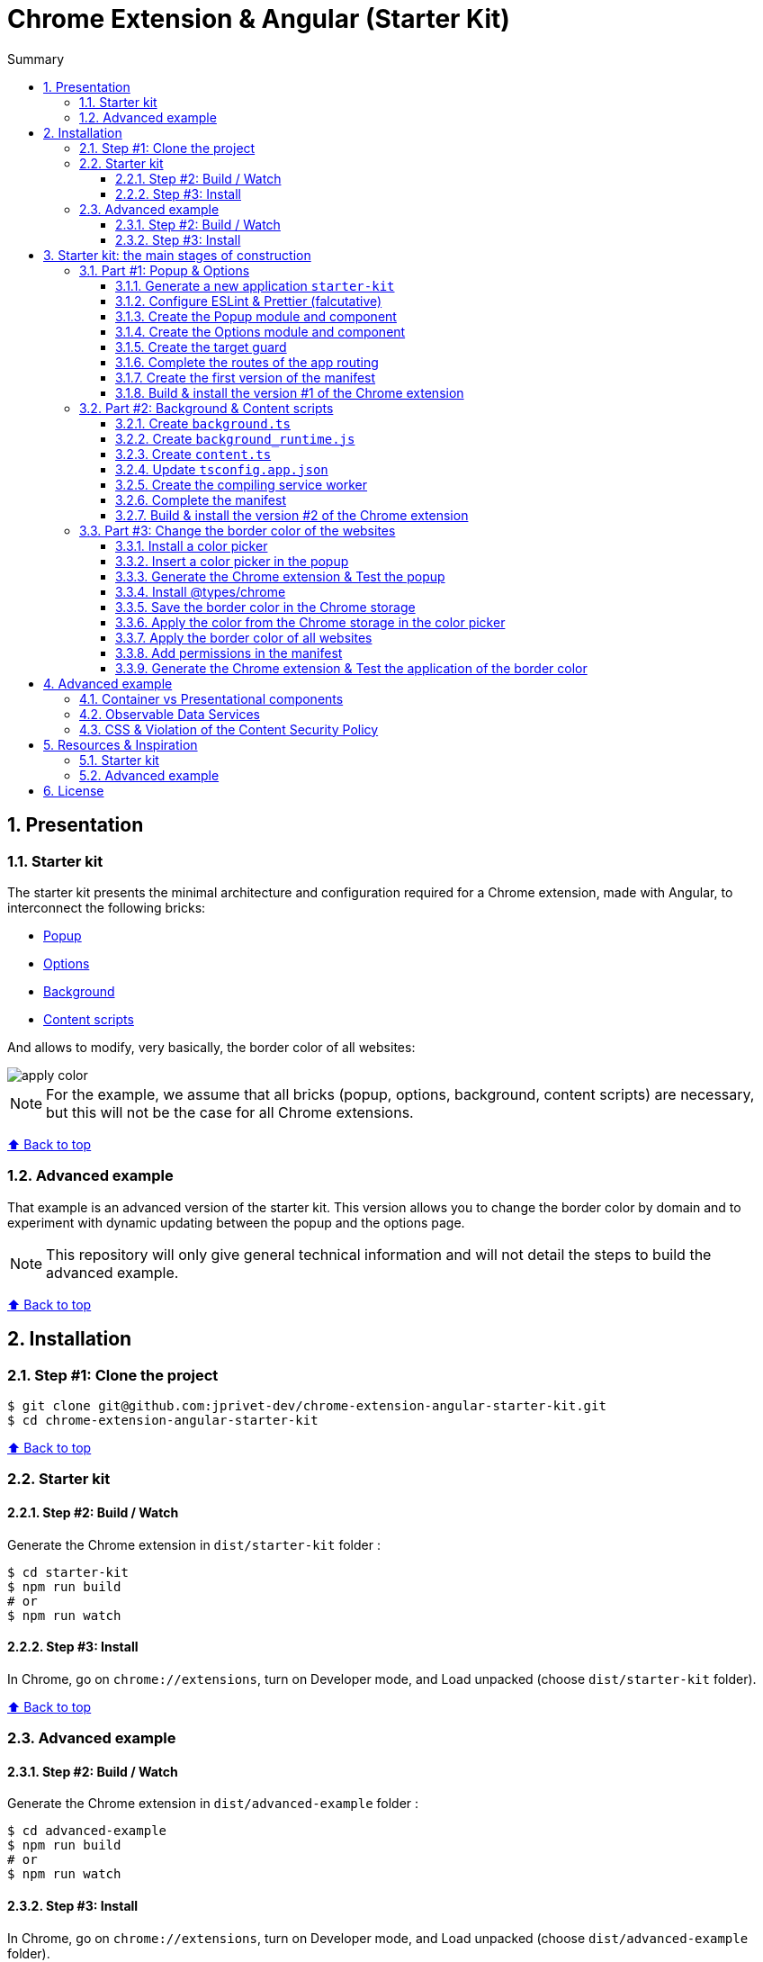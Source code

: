 :toc: macro
:toc-title: Summary
:toclevels: 3
:numbered:

ifndef::env-github[:icons: font]
ifdef::env-github[]
:status:
:outfilesuffix: .adoc
:caution-caption: :fire:
:important-caption: :exclamation:
:note-caption: :paperclip:
:tip-caption: :bulb:
:warning-caption: :warning:
endif::[]

:back_to_top_target: top-target
:back_to_top_label: ⬆ Back to top
:back_to_top: <<{back_to_top_target},{back_to_top_label}>>

:main_title: Chrome Extension & Angular (Starter Kit)
:git_project: chrome-extension-angular-starter-kit
:git_username: jprivet-dev
:git_url: https://github.com/{git_username}/{git_project}
:git_clone_ssh: git@github.com:{git_username}/{git_project}.git

[#{back_to_top_target}]
= {main_title}

toc::[]

== Presentation

=== Starter kit

The starter kit presents the minimal architecture and configuration required for a Chrome extension, made with Angular, to interconnect the following bricks:

* https://developer.chrome.com/docs/extensions/mv3/getstarted/#user_interface[Popup]
* https://developer.chrome.com/docs/extensions/mv3/options/[Options]
* https://developer.chrome.com/docs/extensions/mv3/getstarted/#background[Background]
* https://developer.chrome.com/docs/extensions/mv3/content_scripts/[Content scripts]

And allows to modify, very basically, the border color of all websites:

image::doc/img/apply-color.gif[]


NOTE: For the example, we assume that all bricks (popup, options, background, content scripts) are necessary, but this will not be the case for all Chrome extensions.

{back_to_top}

=== Advanced example

That example is an advanced version of the starter kit. This version allows you to change the border color by domain and to experiment with dynamic updating between the popup and the options page.

NOTE: This repository will only give general technical information and will not detail the steps to build the advanced example.


{back_to_top}

== Installation

=== Step #1: Clone the project

[subs=attributes+]
```
$ git clone {git_clone_ssh}
$ cd {git_project}
```

{back_to_top}

=== Starter kit

==== Step #2: Build / Watch

Generate the Chrome extension in `dist/starter-kit` folder :

```
$ cd starter-kit
$ npm run build
# or
$ npm run watch
```

==== Step #3: Install

In Chrome, go on `chrome://extensions`, turn on Developer mode, and Load unpacked (choose `dist/starter-kit` folder).

{back_to_top}

=== Advanced example

==== Step #2: Build / Watch

Generate the Chrome extension in `dist/advanced-example` folder :

```
$ cd advanced-example
$ npm run build
# or
$ npm run watch
```

==== Step #3: Install

In Chrome, go on `chrome://extensions`, turn on Developer mode, and Load unpacked (choose `dist/advanced-example` folder).

{back_to_top}

== Starter kit: the main stages of construction

=== Part #1: Popup & Options

NOTE: Here are the main stages of construction. For more details please refer to the resources.

==== Generate a new application `starter-kit`

```
$ ng new starter-kit --routing true --style scss --skip-git true --defaults --strict
$ cd starter-kit
```

And remplace the content of `app.component.html` with the following line:

```html
<router-outlet></router-outlet>
```

{back_to_top}

==== Configure ESLint & Prettier (falcutative)

NOTE: See https://github.com/jprivet-dev/angular-eslint-prettier

{back_to_top}

==== Create the Popup module and component

Create the module:

```
$ ng g m popup --routing
```

Create the component:

```
$ ng g c popup
```

And configure the routes of the Popup module:

.popup-routing.module.ts
```
const routes: Routes = [
  {
    path: '',
    component: PopupComponent,
  },
];
```

{back_to_top}

==== Create the Options module and component

Create the module:

```
$ ng g m options --routing
```

Create the component:

```
$ ng g c options
```

And configure the routes of the Options module:

.options-routing.module.ts
```
const routes: Routes = [
  {
    path: '',
    component: OptionsComponent,
  },
];
```

{back_to_top}

==== Create the target guard

```
$ ng g g target
```

NOTE: Use the interface `CanActivate`

With this guard, the urls `index.html?target=popup` and `index.html?target=options` will point to the *Popup* and *Options* modules respectively:

.target.guard.ts
```typescript
@Injectable({
  providedIn: 'root',
})
export class TargetGuard implements CanActivate {
  constructor(private router: Router) {}

  canActivate(
    route: ActivatedRouteSnapshot,
    state: RouterStateSnapshot
  ):
    | Observable<boolean | UrlTree>
    | Promise<boolean | UrlTree>
    | boolean
    | UrlTree {
    const target = route.queryParams['target'];
    if (['popup', 'options'].includes(target)) {
      document.body.classList.add(target);
      this.router.navigate([`/${target}`]);
      return false;
    }
    return true;
  }
}
```

{back_to_top}

==== Complete the routes of the app routing

.app-routing.module.ts
```typescript
const routes: Routes = [
  {
    path: 'popup',
    loadChildren: () =>
      import('./popup/popup.module').then((m) => m.PopupModule),
  },
  {
    path: 'options',
    loadChildren: () =>
      import('./options/options.module').then((m) => m.OptionsModule),
  },
  { path: '**', component: AppComponent, canActivate: [TargetGuard] },
];
```

{back_to_top}

==== Create the first version of the manifest

Create an empty new manifest:

```
$ touch src/manifest.json
```

And copy/past the following configuration:

.manifest.json
```json
{
  "name": "Chrome Extension & Angular (Starter Kit)",
  "description": "Base of a Chrome extension made with Angular.",
  "version": "0.0.0",
  "manifest_version": 3,
  "host_permissions": ["*://*/"],
  "action": {
    "default_popup": "index.html?target=popup"
  },
  "options_page": "index.html?target=options"
}
```

Add this `manifest.json` file in the assets Angular configuration `projects.starter-kit.architect.build.options`:

.angular.json
```json
"assets": ["src/favicon.ico", "src/assets", "src/manifest.json"],
```

Finally, disable the `outputHashing`. Replace :

.angular.json
```json
"outputHashing": "all",
```

With:

.angular.json
```json
"outputHashing": "none",
```

{back_to_top}

==== Build & install the version #1 of the Chrome extension

Generate the Chrome extension in `dist/starter-kit` folder :

```
$ npm run build
```

In Chrome, go on `chrome://extensions`, turn on Developer mode, and Load unpacked (choose `dist/starter-kit` folder).

image::doc/img/load-unpacked.png[]

The extension has been successfully installed. Because no icons were included in the manifest, a generic toolbar icon will be created for the extension.

Open the drop-down Extension Menu by clicking the puzzle piece icon, and click on the pushpin icon to the right of Chrome Extension & Angular. The extension is currently pinned to your Chrome browser:

image::doc/img/add.png[]

Click on the icon extension and see the content of the popup. Click right on the the icon extension, choose Options, and see the content of the options page:

image::doc/img/options-popup.png[]

{back_to_top}

=== Part #2: Background & Content scripts

NOTE: Here are the main stages of construction. For more details please refer to the resources.

==== Create `background.ts`

```
$ echo 'console.log("background works!");' > src/background.ts
```

{back_to_top}

==== Create `background_runtime.js`

```
$ touch src/background_runtime.js
```

And copy/past the following lines:

.background_runtime.js
```js
// see https://stackoverflow.com/a/67982320
try {
  importScripts("background.js", "runtime.js");
} catch (e) {
  console.error(e);
}
```

{back_to_top}

==== Create `content.ts`

```
$ echo 'console.log("content works!");' > src/content.ts
```

{back_to_top}

==== Update `tsconfig.app.json`

Add the `background.ts` and `content.ts` files:

.tsconfig.app.json
```json
"files": [
  "...",
  "src/background.ts",
  "src/content.ts"
]
```


==== Create the compiling service worker

Install the Custom Webpack Builder

```
$ npm i -D @angular-builders/custom-webpack
```

Update the `projects.app.architect.build` configuration :

.angular.json
```json
"build": {
  "builder": "@angular-builders/custom-webpack:browser",
  "options": {
    "assets": [
      "...",
      "src/background_runtime.js"
    ],
    "...": "...",
    "customWebpackConfig": {
      "path": "./custom-webpack.config.ts"
    }
  },
```

In the root of the workspace (`starter-kit`), create the file `custom-webpack.config.ts`:

```
$ touch custom-webpack.config.ts
```

And copy/past the following lines:

.custom-webpack.config.ts
```typescript
import type { Configuration } from 'webpack';

module.exports = {
  entry: {
    background: 'src/background.ts',
    content: 'src/content.ts',
  },
} as Configuration;

```

==== Complete the manifest

Add `background_runtime.js` and `content.js` to the manifest:

.manifest.json
```json
{
  "...": "...",
  "background": {
    "service_worker": "background_runtime.js"
  },
  "content_scripts": [
    {
      "matches": ["*://*/*"],
      "js": ["content.js", "runtime.js"]
    }
  ]
}
```

{back_to_top}

==== Build & install the version #2 of the Chrome extension

Generate the Chrome extension in `dist/starter-kit` folder :

```
$ npm run build
```

In Chrome, go on `chrome://extensions` and click on the reload button:

image::doc/img/reload.png[]

Click on _Inspect views service worker_ to view the background script's console log:

image::doc/img/service-worker.png[]

You can see the message "background works!":

image::doc/img/background-works.png[]

Then go on google.com (for example), open the https://developer.chrome.com/docs/devtools/open/[Chrome DevTools]. You can see in the console the message "content works!":

image::doc/img/content-works.png[]

{back_to_top}

=== Part #3: Change the border color of the websites

NOTE: Here are the main stages of construction. For more details please refer to the resources.

==== Install a color picker

```
$ npm i ngx-color-picker
```

{back_to_top}

==== Insert a color picker in the popup

Add the `ColorPickerModule` to the `PopupModule`:

.popup.module.ts
```typescript
import { CommonModule } from '@angular/common';
import { NgModule } from '@angular/core';
import { ColorPickerModule } from 'ngx-color-picker';

import { PopupRoutingModule } from './popup-routing.module';
import { PopupComponent } from './popup.component';

@NgModule({
  declarations: [PopupComponent],
  imports: [CommonModule, PopupRoutingModule, ColorPickerModule],
})
export class PopupModule {}
```

Add the `colorPicker` property in the `PopupComponent`:

.popup.component.ts
```typescript
import { Component } from '@angular/core';

@Component({
  selector: 'app-popup',
  templateUrl: './popup.component.html',
  styleUrls: ['./popup.component.scss'],
})
export class PopupComponent {
  colorPicker: string = '';
}
```

TIP: We remove the unnecessary `constructor()` and `ngOnInit()`

Remove all in the template and add the color picker:

.popup.component.html
```html
<span
  [style.color]="colorPicker"
  [cpToggle]="true"
  [cpDialogDisplay]="'inline'"
  [cpPositionRelativeToArrow]="true"
  [(colorPicker)]="colorPicker"
  [cpOKButtonText]="'Apply the color'"
  [cpOKButton]="true"
>
</span>
```

{back_to_top}

==== Generate the Chrome extension & Test the popup

Generate the Chrome extension in `dist/starter-kit` folder :

```
$ npm run build
```

TIP: In this case, it will not be necessary to reload the extension in `chrome://extensions`.

Click on the icon extension - The color picker is displayed in the popup that opens:

image::doc/img/popup-color-picker.png[]

NOTE: At this stage, no colour is applied to the site.

{back_to_top}

==== Install @types/chrome

Install the Chrome types as shown in the documentation (https://www.npmjs.com/package/@types/chrome):

```
$ npm install --save @types/chrome
```

And add `chrome` to the types in the TS configuration :

.tsconfig.app.json
```json
{
  "extends": "./tsconfig.json",
  "compilerOptions": {
    "outDir": "./out-tsc/app",
    "types": ["chrome"]
  },
  "...": "..."
}
```

After that, the code editor took the chrome keyword into account in my codes.

You can have several workspaces for a single project open in your code editor (https://angular.io/guide/file-structure), and you can configure the types needed for each workspace (in the tsconfig.app.json file). In this situation, your code editor will only take the types into account in the files of the relevant and configured workspace.

{back_to_top}

==== Save the border color in the Chrome storage

Create the `setBorderColor()` method in the `PopupComponent`:

.popup.component.ts
```typescript
// ...
export class PopupComponent {
  // ...

  setBorderColor(): void {
    chrome.tabs.query({ active: true, currentWindow: true }, ([tab]) => {
      chrome.storage.sync.set({ borderColor: this.colorPicker }).then(() => {
        chrome.scripting.executeScript({
          target: { tabId: tab.id as number },
          files: ['content.js', 'runtime.js'],
        });
      });
    });
  }
}

```

{back_to_top}

==== Apply the color from the Chrome storage in the color picker

In the `PopupComponent`, get the border color value from the Chrome storage:

.popup.component.ts
```typescript
// ...
export class PopupComponent implements OnInit {
  // ...

  ngOnInit() {
    chrome.storage.sync.get('borderColor', ({ borderColor }) => {
      this.colorPicker = borderColor ?? '';
    });
  }

  // ...
}
```

{back_to_top}

==== Apply the border color of all websites

In the content script, get the border color value from the Chrome storage:

.content.ts
```typescript
console.log('content works!');

chrome.storage.sync.get('borderColor', ({ borderColor }) => {
  console.log('apply borderColor', borderColor);
  document.body.style.border = borderColor ? `5px solid ${borderColor}` : '';
});

```

{back_to_top}

==== Add permissions in the manifest

Add `storage`, `activeTab` and `scripting` permissions to the manifest:

.manifest.json
```json
{
  "...": "...",
  "host_permissions": ["*://*/"],
  "permissions": ["storage", "activeTab", "scripting"],
  "...": "..."
}
```

{back_to_top}

==== Generate the Chrome extension & Test the application of the border color

Generate the Chrome extension in `dist/starter-kit` folder :

```
$ npm run build
```

Go on https://www.google.com, click on the icon extension, choose a color and click on the button apply:

image::doc/img/apply-color.gif[]

{back_to_top}

== Advanced example

=== Container vs Presentational components

This advanced example basically exploits the "Container vs Presentational components" architecture principle, from which 3 types of components can be extracted:

* `containers`: top-level components of the route only.
* `smarts`: components that are aware of the service layer.
* `presentationals`: components that take inputs and emit events upon subscriptions.

NOTE: More information on https://blog.angular-university.io/angular-component-design-how-to-avoid-custom-event-bubbling-and-extraneous-properties-in-the-local-component-tree/.

{back_to_top}

=== Observable Data Services

This advanced example basically exploits the "Observable Data Services" principle.

NOTE: More information on https://blog.angular-university.io/how-to-build-angular2-apps-using-rxjs-observable-data-services-pitfalls-to-avoid/.

{back_to_top}

=== CSS & Violation of the Content Security Policy

In this advanced example, as soon as you modify the `style.css` file, for example:

```css
body {
  margin: 0;
}
```

You will get this error at runtime:

```
Refused to execute inline event handler because it violates the following Content Security Policy directive: "script-src 'self' 'wasm-unsafe-eval'". Either the 'unsafe-inline' keyword, a hash ('sha256-...'), or a nonce ('nonce-...') is required to enable inline execution. Note that hashes do not apply to event handlers, style attributes and javascript: navigations unless the 'unsafe-hashes' keyword is present.
```

Because of the following line in the generated HTML:

```
  <style>body{margin:0}</style><link rel="stylesheet" href="styles.css" media="print" onload="this.media='all'"><noscript><link rel="stylesheet" href="styles.css"></noscript></head>
```

It is because of inline scripting. Angular generates code by default that violates the https://developer.chrome.com/docs/apps/contentSecurityPolicy/[Content Security Policy]:

> You can't use inline scripting in your Chrome App pages. The restriction bans both <script> blocks and event handlers (<button onclick="...">).

I used this solution https://github.com/angular/angular-cli/issues/20864#issuecomment-844823912.

Instead of

.angular.json
```json
"optimization": true
```

put

.angular.json
```json
"optimization": {
  "scripts": true,
  "styles": {
    "minify": true,
    "inlineCritical": false
  },
  "fonts": true
},
```

{back_to_top}

== Resources & Inspiration

=== Starter kit

* https://www.justjeb.com/post/chrome-extension-with-angular-from-zero-to-a-little-hero
* https://medium.com/@BiigDigital/angular-et-la-configuration-webpack-1f9398313e43
* https://stackoverflow.com/questions/44208107/building-chrome-extension-popup-options-and-background-using-angular-cli
* https://stackoverflow.com/questions/67980170/chrome-extension-background-script-into-multiple-scripts-manifest-v3
* https://developer.chrome.com/docs/extensions/mv3/getstarted/
* https://developer.chrome.com/docs/extensions/mv3/content_scripts/
* https://medium.com/@marcosloic/managing-state-in-angular-2-using-rxjs-b849d6bbd5a5
* https://www.npmjs.com/package/@types/chrome
* https://stackoverflow.com/a/72881729/13480534

=== Advanced example

* https://blog.angular-university.io/angular-component-design-how-to-avoid-custom-event-bubbling-and-extraneous-properties-in-the-local-component-tree/
* https://developer.chrome.com/docs/extensions/mv3/migrating_to_service_workers/
* https://coryrylan.com/blog/angular-observable-data-services
* https://blog.angular-university.io/how-to-build-angular2-apps-using-rxjs-observable-data-services-pitfalls-to-avoid/

{back_to_top}

== License

{main_title} is released under the {git_url}/blob/main/LICENSE[*MIT License*]

---

{back_to_top}
